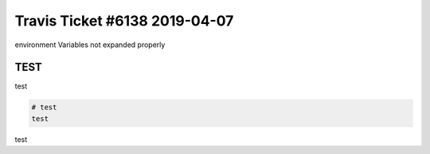 Travis Ticket #6138 2019-04-07
==============================

|Build Status|

environment Variables not expanded properly


TEST
----

test


.. code-block:: bash

    # test
    test

test


.. |Build Status| image:: https://travis-ci.org/bitranox/travis_ticket_6138.svg?branch=master
   :target: https://travis-ci.org/bitranox/travis_ticket_6138

